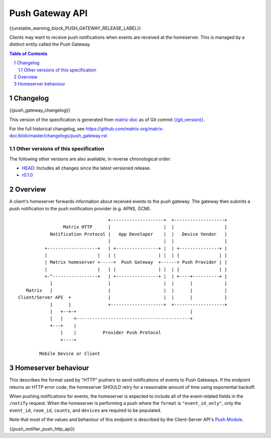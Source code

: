 .. Copyright 2016 OpenMarket Ltd
.. Copyright 2018 New Vector Ltd
..
.. Licensed under the Apache License, Version 2.0 (the "License");
.. you may not use this file except in compliance with the License.
.. You may obtain a copy of the License at
..
..     http://www.apache.org/licenses/LICENSE-2.0
..
.. Unless required by applicable law or agreed to in writing, software
.. distributed under the License is distributed on an "AS IS" BASIS,
.. WITHOUT WARRANTIES OR CONDITIONS OF ANY KIND, either express or implied.
.. See the License for the specific language governing permissions and
.. limitations under the License.

Push Gateway API
================

{{unstable_warning_block_PUSH_GATEWAY_RELEASE_LABEL}}

Clients may want to receive push notifications when events are received at
the homeserver. This is managed by a distinct entity called the Push Gateway.

.. contents:: Table of Contents
.. sectnum::

Changelog
---------

.. topic:: Version: %PUSH_GATEWAY_RELEASE_LABEL%
{{push_gateway_changelog}}

This version of the specification is generated from
`matrix-doc <https://github.com/matrix-org/matrix-doc>`_ as of Git commit
`{{git_version}} <https://github.com/matrix-org/matrix-doc/tree/{{git_rev}}>`_.

For the full historical changelog, see
https://github.com/matrix-org/matrix-doc/blob/master/changelogs/push_gateway.rst

Other versions of this specification
~~~~~~~~~~~~~~~~~~~~~~~~~~~~~~~~~~~~

The following other versions are also available, in reverse chronological order:

- `HEAD <https://matrix.org/docs/spec/push_gateway/unstable.html>`_: Includes all changes since the latest versioned release.
- `r0.1.0 <https://matrix.org/docs/spec/push_gateway/r0.1.0.html>`_

Overview
--------

A client's homeserver forwards information about received events to the push
gateway. The gateway then submits a push notification to the push notification
provider (e.g. APNS, GCM).


::

                                   +--------------------+  +-------------------+
                  Matrix HTTP      |                    |  |                   |
             Notification Protocol |   App Developer    |  |   Device Vendor   |
                                   |                    |  |                   |
           +-------------------+   | +----------------+ |  | +---------------+ |
           |                   |   | |                | |  | |               | |
           | Matrix homeserver +----->  Push Gateway  +------> Push Provider | |
           |                   |   | |                | |  | |               | |
           +-^-----------------+   | +----------------+ |  | +----+----------+ |
             |                     |                    |  |      |            |
    Matrix   |                     |                    |  |      |            |
 Client/Server API  +              |                    |  |      |            |
             |      |              +--------------------+  +-------------------+
             |   +--+-+                                           |
             |   |    <-------------------------------------------+
             +---+    |
                 |    |          Provider Push Protocol
                 +----+

         Mobile Device or Client


Homeserver behaviour
--------------------

This describes the format used by "HTTP" pushers to send notifications of
events to Push Gateways. If the endpoint returns an HTTP error code, the
homeserver SHOULD retry for a reasonable amount of time using exponential backoff.

When pushing notifications for events, the homeserver is expected to include all of
the event-related fields in the ``/notify`` request. When the homeserver is performing
a push where the ``format`` is ``"event_id_only"``, only the ``event_id``, ``room_id``,
``counts``, and ``devices`` are required to be populated.

Note that most of the values and behaviour of this endpoint is described by the Client-Server
API's `Push Module <../client_server/%CLIENT_RELEASE_LABEL%.html#module-push>`_.

{{push_notifier_push_http_api}}

